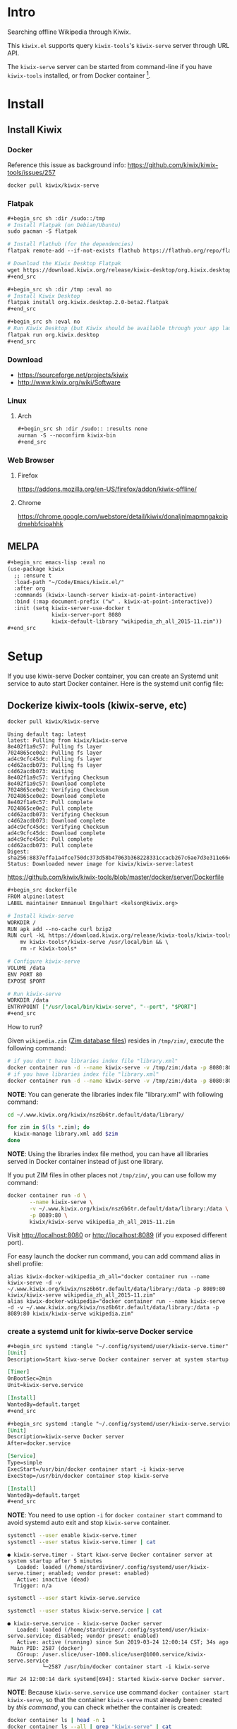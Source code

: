 * Intro

Searching offline Wikipedia through Kiwix.

[[file:kiwix.el Ivy async completion.png]]

[[file:kiwix.el with EWW.png]]

This =kiwix.el= supports query =kiwix-tools='s =kiwix-serve= server through URL API.

The =kiwix-serve= server can be started from command-line if you have =kiwix-tools=
installed, or from Docker container [fn:1].

* Install

** Install Kiwix

*** Docker

Reference this issue as background info: https://github.com/kiwix/kiwix-tools/issues/257

#+begin_src sh :eval no
docker pull kiwix/kiwix-serve
#+end_src

*** Flatpak
    :PROPERTIES:
    :URL:      https://wiki.kiwix.org/wiki/Flatpak
    :END:

#+begin_src org
,#+begin_src sh :dir /sudo::/tmp
# Install Flatpak (on Debian/Ubuntu)
sudo pacman -S flatpak

# Install Flathub (for the dependencies)
flatpak remote-add --if-not-exists flathub https://flathub.org/repo/flathub.flatpakrepo

# Download the Kiwix Desktop Flatpak
wget https://download.kiwix.org/release/kiwix-desktop/org.kiwix.desktop.2.0-beta2.flatpak
,#+end_src

,#+begin_src sh :dir /tmp :eval no
# Install Kiwix Desktop
flatpak install org.kiwix.desktop.2.0-beta2.flatpak
,#+end_src

,#+begin_src sh :eval no
# Run Kiwix Desktop (but Kiwix should be available through your app launcher anyway)
flatpak run org.kiwix.desktop
,#+end_src
#+end_src

*** Download

- https://sourceforge.net/projects/kiwix
- http://www.kiwix.org/wiki/Software

*** Linux

**** Arch

#+begin_src org
,#+begin_src sh :dir /sudo:: :results none
aurman -S --noconfirm kiwix-bin
,#+end_src
#+end_src

*** Web Browser

**** Firefox

https://addons.mozilla.org/en-US/firefox/addon/kiwix-offline/

**** Chrome

https://chrome.google.com/webstore/detail/kiwix/donaljnlmapmngakoipdmehbfcioahhk

** MELPA

#+begin_src org
,#+begin_src emacs-lisp :eval no
(use-package kiwix
  ;; :ensure t
  :load-path "~/Code/Emacs/kiwix.el/"
  :after org
  :commands (kiwix-launch-server kiwix-at-point-interactive)
  :bind (:map document-prefix ("w" . kiwix-at-point-interactive))
  :init (setq kiwix-server-use-docker t
              kiwix-server-port 8080
              kiwix-default-library "wikipedia_zh_all_2015-11.zim"))
,#+end_src
#+end_src

* Setup

If you use kiwix-serve Docker container, you can create an Systemd unit service
to auto start Docker container. Here is the systemd unit config file:

** Dockerize kiwix-tools (kiwix-serve, etc)
   :PROPERTIES:
   :URL:      https://hub.docker.com/r/kiwix/kiwix-serve
   :ISSUE:    https://github.com/kiwix/kiwix-tools/issues/257
   :Pull-Request: https://github.com/kiwix/kiwix-tools/pull/268
   :Attachments: screenshot_1.png screenshot_2.png
   :ID:       e82e194f-2cc8-45eb-a378-f8bd6d7c6b1a
   :END:

#+begin_src sh :async
docker pull kiwix/kiwix-serve
#+end_src

#+RESULTS[<2019-03-24 08:33:29> ace542940af6e465f90f0a3a8515e876fd267ad5]:
#+begin_example
Using default tag: latest
latest: Pulling from kiwix/kiwix-serve
8e402f1a9c57: Pulling fs layer
7024865ce0e2: Pulling fs layer
ad4c9cfc45dc: Pulling fs layer
c4d62acdb073: Pulling fs layer
c4d62acdb073: Waiting
8e402f1a9c57: Verifying Checksum
8e402f1a9c57: Download complete
7024865ce0e2: Verifying Checksum
7024865ce0e2: Download complete
8e402f1a9c57: Pull complete
7024865ce0e2: Pull complete
c4d62acdb073: Verifying Checksum
c4d62acdb073: Download complete
ad4c9cfc45dc: Verifying Checksum
ad4c9cfc45dc: Download complete
ad4c9cfc45dc: Pull complete
c4d62acdb073: Pull complete
Digest: sha256:8837effa1a4fce750dc373d58b47063b368228331ccacb267c6ae7d3e311e66c
Status: Downloaded newer image for kiwix/kiwix-serve:latest
#+end_example

https://github.com/kiwix/kiwix-tools/blob/master/docker/server/Dockerfile

#+begin_src org
,#+begin_src dockerfile
FROM alpine:latest
LABEL maintainer Emmanuel Engelhart <kelson@kiwix.org>

# Install kiwix-serve
WORKDIR /
RUN apk add --no-cache curl bzip2
RUN curl -kL https://download.kiwix.org/release/kiwix-tools/kiwix-tools_linux-x86_64-1.1.0.tar.gz | tar -xz && \
    mv kiwix-tools*/kiwix-serve /usr/local/bin && \
    rm -r kiwix-tools*

# Configure kiwix-serve
VOLUME /data
ENV PORT 80
EXPOSE $PORT

# Run kiwix-serve
WORKDIR /data
ENTRYPOINT ["/usr/local/bin/kiwix-serve", "--port", "$PORT"]
,#+end_src
#+end_src

How to run?

Given =wikipedia.zim= ([[#ZIM][Zim database files]]) resides in =/tmp/zim/=, execute the
following command:

#+begin_src sh :eval no
# if you don't have libraries index file "library.xml"
docker container run -d --name kiwix-serve -v /tmp/zim:/data -p 8080:80 kiwix/kiwix-serve wikipedia.zim
# if you have libraries index file "library.xml"
docker container run -d --name kiwix-serve -v /tmp/zim:/data -p 8080:80 kiwix/kiwix-serve --library library.xml
#+end_src

*NOTE*: You can generate the libraries index file "library.xml" with following command:

#+begin_src sh
cd ~/.www.kiwix.org/kiwix/nsz6b6tr.default/data/library/

for zim in $(ls *.zim); do
  kiwix-manage library.xml add $zim
done
#+end_src

*NOTE*: Using the libraries index file method, you can have all libraries served
in Docker container instead of just one library.

If you put ZIM files in other places not =/tmp/zim/=, you can use follow my command:

#+NAME: create kiwix-serve container with custom port
#+begin_src sh :session "*kiwix-serve*"
docker container run -d \
       --name kiwix-serve \
       -v ~/.www.kiwix.org/kiwix/nsz6b6tr.default/data/library:/data \
       -p 8089:80 \
       kiwix/kiwix-serve wikipedia_zh_all_2015-11.zim
#+end_src

Visit http://localhost:8080 or http://localhost:8089 (if you exposed different
port).

For easy launch the docker run command, you can add command alias in shell profile:

#+begin_src shell :eval no
alias kiwix-docker-wikipedia_zh_all="docker container run --name kiwix-serve -d -v ~/.www.kiwix.org/kiwix/nsz6b6tr.default/data/library:/data -p 8089:80 kiwix/kiwix-serve wikipedia_zh_all_2015-11.zim"
alias kiwix-docker-wikipedia="docker container run --name kiwix-serve -d -v ~/.www.kiwix.org/kiwix/nsz6b6tr.default/data/library:/data -p 8089:80 kiwix/kiwix-serve wikipedia.zim"
#+end_src

*** create a systemd unit for kiwix-serve Docker service

#+begin_src org
,#+begin_src systemd :tangle "~/.config/systemd/user/kiwix-serve.timer"
[Unit]
Description=Start kiwx-serve Docker container server at system startup after 5 minutes

[Timer]
OnBootSec=2min
Unit=kiwix-serve.service

[Install]
WantedBy=default.target
,#+end_src

,#+begin_src systemd :tangle "~/.config/systemd/user/kiwix-serve.service"
[Unit]
Description=kiwix-serve Docker server
After=docker.service

[Service]
Type=simple
ExecStart=/usr/bin/docker container start -i kiwix-serve
ExecStop=/usr/bin/docker container stop kiwix-serve

[Install]
WantedBy=default.target
,#+end_src
#+end_src

*NOTE*: You need to use option =-i= for =docker container start= command to avoid
systemd auto exit and stop =kiwix-serve= container.

#+begin_src sh :results output
systemctl --user enable kiwix-serve.timer
systemctl --user status kiwix-serve.timer | cat
#+end_src

#+RESULTS[<2019-03-24 11:45:40> 6470584177f091e79067f9fd96a97c340e00a41f]:
: ● kiwix-serve.timer - Start kiwx-serve Docker container server at system startup after 5 minutes
:    Loaded: loaded (/home/stardiviner/.config/systemd/user/kiwix-serve.timer; enabled; vendor preset: enabled)
:    Active: inactive (dead)
:   Trigger: n/a

#+begin_src sh
systemctl --user start kiwix-serve.service
#+end_src

#+begin_src sh
systemctl --user status kiwix-serve.service | cat
#+end_src

#+RESULTS[<2019-03-24 12:00:49> 10a33f8521fa2c72e8c1107559e1fb18b58d7da2]:
: ● kiwix-serve.service - kiwix-serve Docker server
:    Loaded: loaded (/home/stardiviner/.config/systemd/user/kiwix-serve.service; disabled; vendor preset: enabled)
:    Active: active (running) since Sun 2019-03-24 12:00:14 CST; 34s ago
:  Main PID: 2587 (docker)
:    CGroup: /user.slice/user-1000.slice/user@1000.service/kiwix-serve.service
:            └─2587 /usr/bin/docker container start -i kiwix-serve
: 
: Mar 24 12:00:14 dark systemd[694]: Started kiwix-serve Docker server.

*NOTE*: Because =kiwix-serve.service= use command =docker container start
kiwix-serve=, so that the container =kiwix-serve= must already been created by
[[create kiwix-serve container with custom port][this command]], you can check whether the container is created:

#+begin_src sh :results output
docker container ls | head -n 1
docker container ls --all | grep "kiwix-serve" | cat
#+end_src

#+RESULTS[<2019-03-24 11:50:36> e28015e8e78015623bd53ae596015949dc80c549]:
: CONTAINER ID        IMAGE               COMMAND             CREATED             STATUS              PORTS               NAMES
: b47533ecd7f6        kiwix/kiwix-serve               "/usr/local/bin/kiwi…"   3 hours ago         Exited (137) 2 minutes ago                                      kiwix-serve
: e2f201e655ac        kiwix/kiwix-serve               "/usr/local/bin/kiwi…"   3 hours ago         Created                                                         distracted_hofstadter

* Usage

** Use in Emacs

=[M-x kiwix-at-point]=

** Org Mode integration

=[C-c C-l]= to insert link.

The link format is like this:

#+BEGIN_EXAMPLE
[[wikipedia:(library):search][description]]
#+END_EXAMPLE

The =(library)= can be =wikipedia_en=, =wikipedia_zh=, =wiktionary_en=, or =en=, =zh= etc.

** EWW integration

Set following option in your config to use EWW in Emacs as your default _for
Kiwix only_.

#+begin_src emacs-lisp
(setq kiwix-default-browser-function 'eww-browse-url)
#+end_src

#+RESULTS[<2019-10-15 18:32:09> 3b9749599d792fb0ea5cd3566095ae16f1fc7f30]:
: eww-browse-url

[[file:kiwix.el with EWW.png]]

** Async search completion keywords candidates

[[file:kiwix.el Ivy async completion.png]]

* Changelog

** DONE implemented async instantly input suggestion completion in Ivy
   CLOSED: [2019-10-08 Tue 22:07]
   :LOGBOOK:
   - State "DONE"       from              [2019-10-08 Tue 22:07]
   :END:

This feature is very subtle :)

* Test

- [[wikipedia:Operations%20Research][Operations Research]] :: query contains space.
- [[wikipedia:Operations%20research][Operations research]] :: the second word is not capitalized.
- [[wikipedia:%E4%B8%AD%E5%9B%BD][中国]] :: non-english query
- [[wikipedia:meta-circular%20interpreter][meta-circular interpreter]] :: only capitalize the first word.

* How does this extension work?

** integrate with Emacs

*** core

I found Kiwix will return a URL like this:

#+BEGIN_EXAMPLE
http://127.0.0.1:8000/wikinews_en_all_2015-11/A/Big_Linux_Beta_3_released.html
____________________  _____________________  __  _____________________________

< server address >    < library >                <one of the returned results>
#+END_EXAMPLE

*** steps

1. auto start ~kiwix-serve~ HTTP server.
2. query/search on kiwix server.
   1. open kiwix server index page to input to search. (But this is slow, waste time)
   2. use http language binding library to query on kiwix HTTP server.
      1. select library in library list page.
      2. after load a library, simulate type query string in the search input
         box, the submit to search.
      3. return the result page HTML or page URL.
      4. view the result with page URL or page HTML with Emacs browser.

*** auto start kiwix HTTP server

Here is a simple script, you can put it in Linux "*auto-start*".

#+begin_src org
,#+BEGIN_SRC sh :tangle "~/scripts/kiwix-server.sh"
#!/usr/bin/env sh

/usr/lib/kiwix/bin/kiwix-serve --library --port=8000 --daemon ~/.www.kiwix.org/kiwix/8ip89lik.default/data/library/library.xml
,#+END_SRC
#+end_src

*** search

1. kiwix-search command -> return a list of results.

   #+begin_src org
   ,#+BEGIN_SRC sh
   /usr/lib/kiwix/bin/kiwix-search ~/.www.kiwix.org/kiwix/8ip89lik.default/data/index/wikinews_en_all_2015-11.zim.idx linux
   ,#+END_SRC
   #+end_src

2. use one element of list as part of the URL.

   http://127.0.0.1:8000/wikinews_en_all_2015-11/A/Big_Linux_Beta_3_released.html

   #+begin_src org
   ,#+BEGIN_SRC emacs-lisp
   (browse-url (concat "http://127.0.0.1:8000/" "LIBRARY" "/A/" "RESULT"))
   ,#+END_SRC
   #+end_src

*** more advanced?

If you want more advanced functions, you can use communicate kiwix HTTP server
with RESTful API.

- I don't know what Emacs library to use.
- Or you can use other language to do this, like Ruby or Python etc.

* Footnotes

[fn:1] https://github.com/kiwix/kiwix-tools/issues/257
